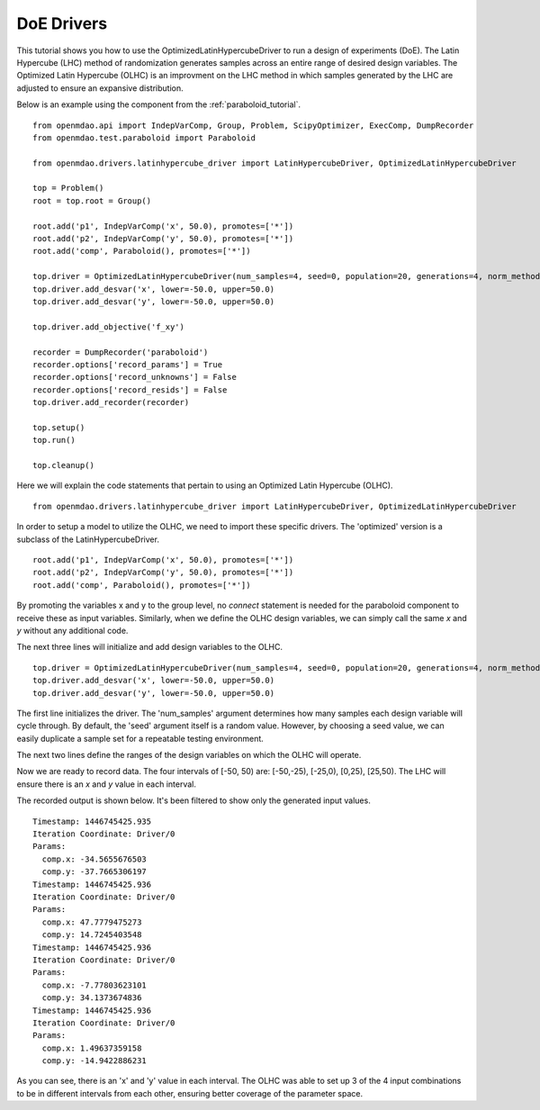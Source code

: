 .. _OpenMDAO-DoE_Drivers:

===========
DoE Drivers
===========

This tutorial shows you how to use the OptimizedLatinHypercubeDriver to run a design of experiments (DoE).
The Latin Hypercube (LHC) method of randomization generates samples across an entire range of desired design variables.
The Optimized Latin Hypercube (OLHC) is an improvment on the LHC method in which samples generated by the LHC are adjusted to ensure an expansive distribution.

Below is an example using the component from the :ref:`paraboloid_tutorial`.
::

    from openmdao.api import IndepVarComp, Group, Problem, ScipyOptimizer, ExecComp, DumpRecorder
    from openmdao.test.paraboloid import Paraboloid

    from openmdao.drivers.latinhypercube_driver import LatinHypercubeDriver, OptimizedLatinHypercubeDriver

    top = Problem()
    root = top.root = Group()

    root.add('p1', IndepVarComp('x', 50.0), promotes=['*'])
    root.add('p2', IndepVarComp('y', 50.0), promotes=['*'])
    root.add('comp', Paraboloid(), promotes=['*'])

    top.driver = OptimizedLatinHypercubeDriver(num_samples=4, seed=0, population=20, generations=4, norm_method=2)
    top.driver.add_desvar('x', lower=-50.0, upper=50.0)
    top.driver.add_desvar('y', lower=-50.0, upper=50.0)

    top.driver.add_objective('f_xy')

    recorder = DumpRecorder('paraboloid')
    recorder.options['record_params'] = True
    recorder.options['record_unknowns'] = False
    recorder.options['record_resids'] = False
    top.driver.add_recorder(recorder)

    top.setup()
    top.run()

    top.cleanup()


Here we will explain the code statements that pertain to using an Optimized Latin Hypercube (OLHC).
::

    from openmdao.drivers.latinhypercube_driver import LatinHypercubeDriver, OptimizedLatinHypercubeDriver

In order to setup a model to utilize the OLHC, we need to import these specific drivers. The 'optimized' version is a subclass of the LatinHypercubeDriver.
::

    root.add('p1', IndepVarComp('x', 50.0), promotes=['*'])
    root.add('p2', IndepVarComp('y', 50.0), promotes=['*'])
    root.add('comp', Paraboloid(), promotes=['*'])

By promoting the variables x and y to the group level, no *connect* statement is needed for the paraboloid component to receive these as input variables.  Similarly, when we define the OLHC design variables, we can simply call the same *x* and *y* without any additional code.

The next three lines will initialize and add design variables to the OLHC.
::

    top.driver = OptimizedLatinHypercubeDriver(num_samples=4, seed=0, population=20, generations=4, norm_method=2)
    top.driver.add_desvar('x', lower=-50.0, upper=50.0)
    top.driver.add_desvar('y', lower=-50.0, upper=50.0)

The first line initializes the driver. The 'num_samples' argument determines how many samples each design variable will cycle through. By default, the 'seed' argument itself is a random value. However, by choosing a seed value, we can easily duplicate a sample set for a repeatable testing environment.

The next two lines define the ranges of the design variables on which the OLHC will operate.

Now we are ready to record data. The four intervals of [-50, 50) are: [-50,-25), [-25,0), [0,25), [25,50).  The LHC will ensure there is an *x* and *y* value in each interval.

The recorded output is shown below. It's been filtered to show only the generated input values.
::

    Timestamp: 1446745425.935
    Iteration Coordinate: Driver/0
    Params:
      comp.x: -34.5655676503
      comp.y: -37.7665306197
    Timestamp: 1446745425.936
    Iteration Coordinate: Driver/0
    Params:
      comp.x: 47.7779475273
      comp.y: 14.7245403548
    Timestamp: 1446745425.936
    Iteration Coordinate: Driver/0
    Params:
      comp.x: -7.77803623101
      comp.y: 34.1373674836
    Timestamp: 1446745425.936
    Iteration Coordinate: Driver/0
    Params:
      comp.x: 1.49637359158
      comp.y: -14.9422886231

As you can see, there is an 'x' and 'y' value in each interval. The OLHC was able to set up 3 of the 4 input combinations to be in different intervals from each other, ensuring better coverage of the parameter space.
